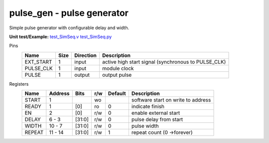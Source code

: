 
===============================
**pulse_gen** - pulse generator
===============================

Simple pulse generator with configurable delay and width.

**Unit test/Example:** 
`test_SimSeq.v <https://github.com/SiLab-Bonn/basil/blob/master/host/tests/test_SimSeq.v>`_ 
`test_SimSeq.py <https://github.com/SiLab-Bonn/basil/blob/master/host/tests/test_SimSeq.py>`_

Pins
    +---------------+---------------------+-----------------------+------------------------------------------------------+ 
    | Name          | Size                | Direction             | Description                                          | 
    +===============+=====================+=======================+======================================================+ 
    | EXT_START     | 1                   |  input                | active high start signal (synchronous to PULSE_CLK)  | 
    +---------------+---------------------+-----------------------+------------------------------------------------------+ 
    | PULSE_CLK     | 1                   |  input                | module clock                                         | 
    +---------------+---------------------+-----------------------+------------------------------------------------------+ 
    | PULSE         | 1                   |  output               | output pulse                                         | 
    +---------------+---------------------+-----------------------+------------------------------------------------------+ 
  
Registers
    +---------------+----------------------------------+--------+-------+-------------+--------------------------------------------------------------------------------------------+ 
    | Name          | Address                          | Bits   | r/w   | Default     | Description                                                                                | 
    +===============+==================================+========+=======+=============+============================================================================================+ 
    | START         | 1                                |        | wo    |             | software start on write to address                                                         | 
    +---------------+----------------------------------+--------+-------+-------------+--------------------------------------------------------------------------------------------+ 
    | READY         | 1                                | [0]    | ro    | 0           | indicate finish                                                                            | 
    +---------------+----------------------------------+--------+-------+-------------+--------------------------------------------------------------------------------------------+ 
    | EN            | 2                                | [0]    | r/w   | 0           | enable external start                                                                      | 
    +---------------+----------------------------------+--------+-------+-------------+--------------------------------------------------------------------------------------------+ 
    | DELAY         | 6 - 3                            | [31:0] | r/w   | 0           | pulse delay from start                                                                     | 
    +---------------+----------------------------------+--------+-------+-------------+--------------------------------------------------------------------------------------------+ 
    | WIDTH         | 10 - 7                           | [31:0] | r/w   | 0           | pulse width                                                                                | 
    +---------------+----------------------------------+--------+-------+-------------+--------------------------------------------------------------------------------------------+ 
    | REPEAT        | 11 - 14                          | [31:0] | r/w   | 1           | repeat count (0 ->forever)                                                                 | 
    +---------------+----------------------------------+--------+-------+-------------+--------------------------------------------------------------------------------------------+ 
   
